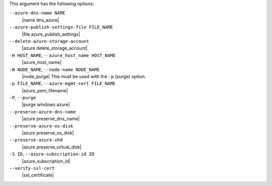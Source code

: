 .. The contents of this file are included in multiple topics.
.. This file describes a command or a sub-command for Knife.
.. This file should not be changed in a way that hinders its ability to appear in multiple documentation sets.


This argument has the following options:

``--azure-dns-name NAME``
   |name dns_azure|

``--azure-publish-settings-file FILE_NAME``
   |file azure_publish_settings|

``--delete-azure-storage-account``
   |azure delete_storage_account|

``-H HOST_NAME``, ``--azure_host_name HOST_NAME``
   |azure_host_name|

``-N NODE_NAME``, ``--node-name NODE_NAME``
   |node_purge| This must be used with the ``-p`` (purge) option.

``-p FILE_NAME``, ``--azure-mgmt-cert FILE_NAME``
   |azure_pem_filename|

``-P``, ``--purge``
   |purge windows azure|

``--preserve-azure-dns-name``
  |azure preserve_dns_name|

``--preserve-azure-os-disk``
   |azure preserve_os_disk|

``--preserve-azure-vhd``
  |azure preserve_virtual_disk|

``-S ID``, ``--azure-subscription-id ID``
   |azure_subscription_id|

``--verify-ssl-cert``
   |ssl_certificate|


